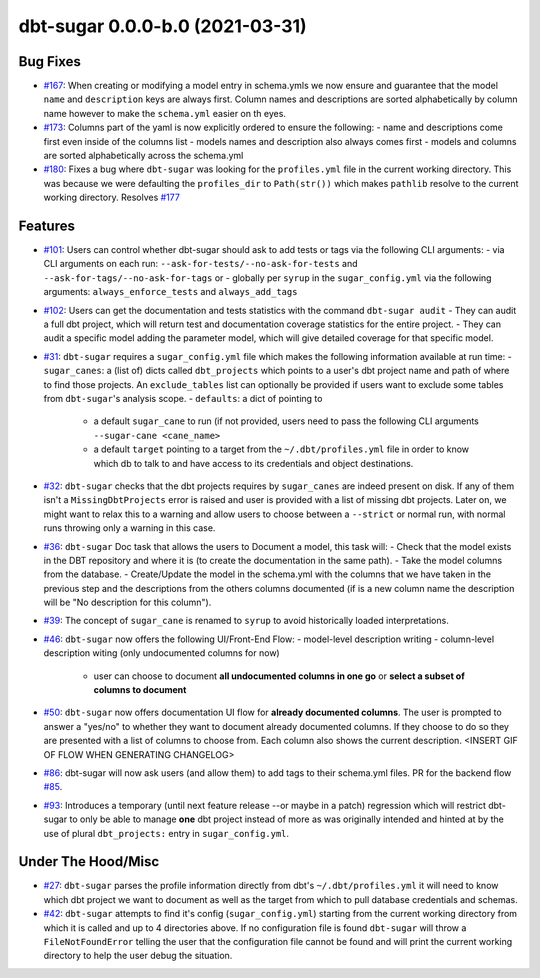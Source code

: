 dbt-sugar 0.0.0-b.0 (2021-03-31)
================================

Bug Fixes
---------

- `#167 <https://github.com/bastienboutonnet/sheetwork/issues/167>`_: When creating or modifying a model entry in schema.ymls we now ensure and guarantee that the model ``name`` and ``description`` keys are always first. Column names and descriptions are sorted alphabetically by column name however to make the ``schema.yml`` easier on th eyes.


- `#173 <https://github.com/bastienboutonnet/sheetwork/issues/173>`_: Columns part of the yaml is now explicitly ordered to ensure the following:
  - name and descriptions come first even inside of the columns list
  - models names and description also always comes first
  - models and columns are sorted alphabetically across the schema.yml


- `#180 <https://github.com/bastienboutonnet/sheetwork/issues/180>`_: Fixes a bug where ``dbt-sugar`` was looking for the ``profiles.yml`` file in the current working directory. This was because we were defaulting the ``profiles_dir`` to ``Path(str())`` which makes ``pathlib`` resolve to the current working directory. Resolves `#177 <https://github.com/bitpicky/dbt-sugar/issues/177>`_



Features
--------

- `#101 <https://github.com/bastienboutonnet/sheetwork/issues/101>`_: Users can control whether dbt-sugar should ask to add tests or tags  via the following CLI arguments:
  - via CLI arguments on each run:  ``--ask-for-tests/--no-ask-for-tests`` and ``--ask-for-tags/--no-ask-for-tags`` or
  - globally per ``syrup`` in the ``sugar_config.yml`` via the following arguments: ``always_enforce_tests`` and ``always_add_tags``


- `#102 <https://github.com/bastienboutonnet/sheetwork/issues/102>`_: Users can get the documentation and tests statistics with the command ``dbt-sugar audit``
  - They can audit a full dbt project, which will return test and documentation coverage statistics for the entire project.
  - They can audit a specific model adding the parameter model, which will give detailed coverage for that specific model.


- `#31 <https://github.com/bastienboutonnet/sheetwork/issues/31>`_: ``dbt-sugar`` requires a ``sugar_config.yml`` file which makes the following information available at run time:
  - ``sugar_canes``: a (list of) dicts called ``dbt_projects`` which points to a user's dbt project name and path of where to find those projects. An ``exclude_tables`` list can optionally be provided if users want to exclude some tables from ``dbt-sugar``'s analysis scope.
  - ``defaults``: a dict of pointing to
    - a default ``sugar_cane`` to run (if not provided, users need to pass the following CLI arguments ``--sugar-cane <cane_name>``
    - a default ``target`` pointing to a target from the ``~/.dbt/profiles.yml`` file in order to know which db to talk to and have access to its credentials and object destinations.


- `#32 <https://github.com/bastienboutonnet/sheetwork/issues/32>`_: ``dbt-sugar`` checks that the dbt projects requires by ``sugar_canes`` are indeed present on disk. If any of them isn't a ``MissingDbtProjects`` error is raised and user is provided with a list of missing dbt projects. Later on, we might want to relax this to a warning and allow users to choose between a ``--strict`` or normal run, with normal runs throwing only a warning in this case.


- `#36 <https://github.com/bastienboutonnet/sheetwork/issues/36>`_: ``dbt-sugar`` Doc task that allows the users to Document a model, this task will:
  - Check that the model exists in the DBT repository and where it is (to create the documentation in the same path).
  - Take the model columns from the database.
  - Create/Update the model in the schema.yml with the columns that we have taken in the previous step and the descriptions from the others columns documented (if is a new column name the description will be "No description for this column").


- `#39 <https://github.com/bastienboutonnet/sheetwork/issues/39>`_: The concept of ``sugar_cane`` is renamed to ``syrup`` to avoid historically loaded interpretations.


- `#46 <https://github.com/bastienboutonnet/sheetwork/issues/46>`_: ``dbt-sugar`` now offers the following UI/Front-End Flow:
  - model-level description writing
  - column-level description witing (only undocumented columns for now)
    - user can choose to document **all undocumented columns in one go** or **select a subset of columns to document**


- `#50 <https://github.com/bastienboutonnet/sheetwork/issues/50>`_: ``dbt-sugar`` now offers documentation UI flow for **already documented columns**. The user is prompted to answer a "yes/no" to whether they want to document already documented columns. If they choose to do so they are presented with a list of columns to choose from. Each column also shows the current description.
  <INSERT GIF OF FLOW WHEN GENERATING CHANGELOG>


- `#86 <https://github.com/bastienboutonnet/sheetwork/issues/86>`_: dbt-sugar will now ask users (and allow them) to add tags to their schema.yml files. PR for the backend flow `#85 <https://github.com/bitpicky/dbt-sugar/pull/85>`_.


- `#93 <https://github.com/bastienboutonnet/sheetwork/issues/93>`_: Introduces a temporary (until next feature release --or maybe in a patch) regression which will restrict dbt-sugar to only be able to manage **one** dbt project instead of more as was originally intended and hinted at by the use of plural ``dbt_projects:`` entry in ``sugar_config.yml``.



Under The Hood/Misc
-------------------

- `#27 <https://github.com/bastienboutonnet/sheetwork/issues/27>`_: ``dbt-sugar`` parses the profile information directly from dbt's ``~/.dbt/profiles.yml`` it will need to know which dbt project we want to document as well as the target from which to pull database credentials and schemas.


- `#42 <https://github.com/bastienboutonnet/sheetwork/issues/42>`_: ``dbt-sugar`` attempts to find it's config (``sugar_config.yml``) starting from the current working directory from which it is called and up to 4 directories above. If no configuration file is found ``dbt-sugar`` will throw a ``FileNotFoundError`` telling the user that the configuration file cannot be found and will print the current working directory to help the user debug the situation.
